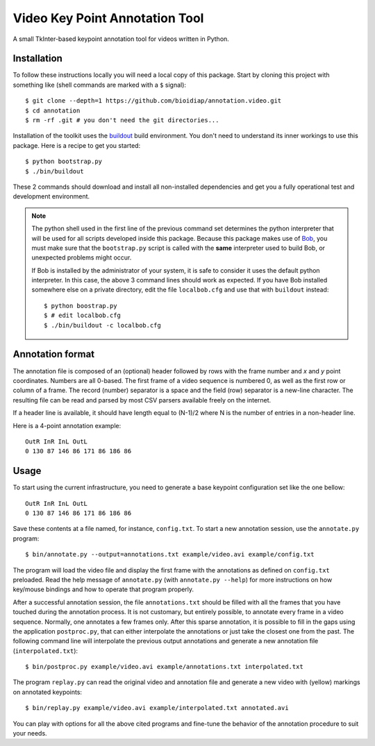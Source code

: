 Video Key Point Annotation Tool
===============================

A small TkInter-based keypoint annotation tool for videos written in Python.

Installation
------------

To follow these instructions locally you will need a local copy of this
package. Start by cloning this project with something like (shell commands are
marked with a ``$`` signal)::

  $ git clone --depth=1 https://github.com/bioidiap/annotation.video.git
  $ cd annotation
  $ rm -rf .git # you don't need the git directories...

Installation of the toolkit uses the `buildout <http://www.buildout.org/>`_
build environment. You don't need to understand its inner workings to use this
package. Here is a recipe to get you started::
  
  $ python bootstrap.py
  $ ./bin/buildout

These 2 commands should download and install all non-installed dependencies and
get you a fully operational test and development environment.

.. note::

  The python shell used in the first line of the previous command set
  determines the python interpreter that will be used for all scripts developed
  inside this package. Because this package makes use of `Bob
  <http://idiap.github.com/bob>`_, you must make sure that the ``bootstrap.py``
  script is called with the **same** interpreter used to build Bob, or
  unexpected problems might occur.

  If Bob is installed by the administrator of your system, it is safe to
  consider it uses the default python interpreter. In this case, the above 3
  command lines should work as expected. If you have Bob installed somewhere
  else on a private directory, edit the file ``localbob.cfg`` and use that
  with ``buildout`` instead::

    $ python boostrap.py
    $ # edit localbob.cfg
    $ ./bin/buildout -c localbob.cfg

Annotation format
-----------------

The annotation file is composed of an (optional) header followed by rows with
the frame number and `x` and `y` point coordinates. Numbers are all 0-based.
The first frame of a video sequence is numbered 0, as well as the first row or
column of a frame. The record (number) separator is a space and the field (row)
separator is a new-line character. The resulting file can be read and parsed by
most CSV parsers available freely on the internet. 

If a header line is available, it should have length equal to (N-1)/2 where N 
is the number of entries in a non-header line.

Here is a 4-point annotation example::

  OutR InR InL OutL
  0 130 87 146 86 171 86 186 86
        
Usage
-----

To start using the current infrastructure, you need to generate a base keypoint
configuration set like the one bellow::

  OutR InR InL OutL
  0 130 87 146 86 171 86 186 86
 
Save these contents at a file named, for instance, ``config.txt``. To start a
new annotation session, use the ``annotate.py`` program::

  $ bin/annotate.py --output=annotations.txt example/video.avi example/config.txt

The program will load the video file and display the first frame with the
annotations as defined on ``config.txt`` preloaded. Read the help message of
``annotate.py`` (with ``annotate.py --help``) for more instructions on how
key/mouse bindings and how to operate that program properly.

After a successful annotation session, the file ``annotations.txt`` should be
filled with all the frames that you have touched during the annotation process.
It is not customary, but entirely possible, to annotate every frame in a video
sequence. Normally, one annotates a few frames only. After this sparse
annotation, it is possible to fill in the gaps using the application
``postproc.py``, that can either interpolate the annotations or just take the
closest one from the past. The following command line will interpolate the
previous output annotations and generate a new annotation file
(``interpolated.txt``)::

  $ bin/postproc.py example/video.avi example/annotations.txt interpolated.txt

The program ``replay.py`` can read the original video and annotation file and
generate a new video with (yellow) markings on annotated keypoints::

  $ bin/replay.py example/video.avi example/interpolated.txt annotated.avi

You can play with options for all the above cited programs and fine-tune the
behavior of the annotation procedure to suit your needs.
